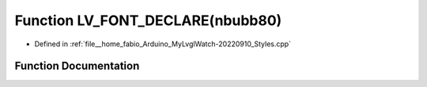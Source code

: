 .. _exhale_function_Styles_8cpp_1a33788193c54bf71b99a1b2b539424f47:

Function LV_FONT_DECLARE(nbubb80)
=================================

- Defined in :ref:`file__home_fabio_Arduino_MyLvglWatch-20220910_Styles.cpp`


Function Documentation
----------------------


.. doxygenfunction:: LV_FONT_DECLARE(nbubb80)
   :project: MyLVGLWatch